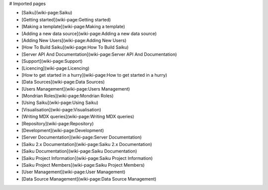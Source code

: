 # Imported pages

* [Saiku](wiki-page:Saiku)
* [Getting started](wiki-page:Getting started)
* [Making a template](wiki-page:Making a template)
* [Adding a new data source](wiki-page:Adding a new data source)
* [Adding New Users](wiki-page:Adding New Users)
* [How To Build Saiku](wiki-page:How To Build Saiku)
* [Server API And Documentation](wiki-page:Server API And Documentation)
* [Support](wiki-page:Support)
* [Licencing](wiki-page:Licencing)
* [How to get started in a hurry](wiki-page:How to get started in a hurry)
* [Data Sources](wiki-page:Data Sources)
* [Users Management](wiki-page:Users Management)
* [Mondrian Roles](wiki-page:Mondrian Roles)
* [Using Saiku](wiki-page:Using Saiku)
* [Visualisation](wiki-page:Visualisation)
* [Writing MDX queries](wiki-page:Writing MDX queries)
* [Repository](wiki-page:Repository)
* [Development](wiki-page:Development)
* [Server Documentation](wiki-page:Server Documentation)
* [Saiku 2.x Documentation](wiki-page:Saiku 2.x Documentation)
* [Saiku Documentation](wiki-page:Saiku Documentation)
* [Saiku Project Information](wiki-page:Saiku Project Information)
* [Saiku Project Members](wiki-page:Saiku Project Members)
* [User Management](wiki-page:User Management)
* [Data Source Management](wiki-page:Data Source Management)
